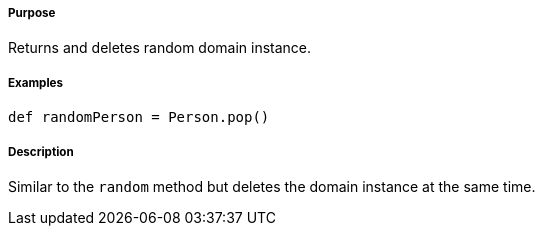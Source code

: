 ===== Purpose

Returns and deletes random domain instance.

===== Examples

[source,groovy]
----
def randomPerson = Person.pop()
----

===== Description

Similar to the `random` method but deletes the domain instance at the same time.

